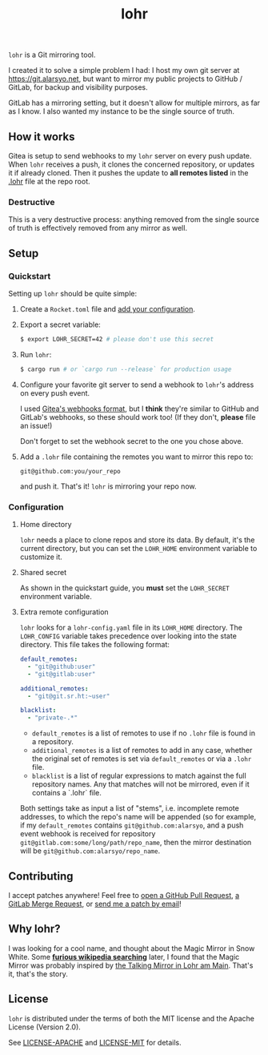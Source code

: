 #+title: lohr

=lohr= is a Git mirroring tool.

I created it to solve a simple problem I had: I host my own git server at
[[https://git.alarsyo.net]], but want to mirror my public projects to GitHub /
GitLab, for backup and visibility purposes.

GitLab has a mirroring setting, but it doesn't allow for multiple mirrors, as
far as I know. I also wanted my instance to be the single source of truth.

** How it works

Gitea is setup to send webhooks to my =lohr= server on every push update. When
=lohr= receives a push, it clones the concerned repository, or updates it if
already cloned. Then it pushes the update to *all remotes listed* in the [[file:.lohr][.lohr]]
file at the repo root.

*** Destructive

This is a very destructive process: anything removed from the single source of
truth is effectively removed from any mirror as well.

** Setup

*** Quickstart

Setting up =lohr= should be quite simple:

1. Create a =Rocket.toml= file and [[https://rocket.rs/v0.4/guide/configuration/][add your configuration]].

2. Export a secret variable:

   #+begin_src sh
   $ export LOHR_SECRET=42 # please don't use this secret
   #+end_src

3. Run =lohr=:

   #+begin_src sh
   $ cargo run # or `cargo run --release` for production usage
   #+end_src

4. Configure your favorite git server to send a webhook to =lohr='s address on
   every push event.

   I used [[https://docs.gitea.io/en-us/webhooks/][Gitea's webhooks format]], but I *think* they're similar to GitHub and
   GitLab's webhooks, so these should work too! (If they don't, *please* file an
   issue!)

   Don't forget to set the webhook secret to the one you chose above.

5. Add a =.lohr= file containing the remotes you want to mirror this repo to:

   #+begin_example
   git@github.com:you/your_repo
   #+end_example

   and push it. That's it! =lohr= is mirroring your repo now.

*** Configuration

**** Home directory

=lohr= needs a place to clone repos and store its data. By default, it's the
current directory, but you can set the =LOHR_HOME= environment variable to
customize it.

**** Shared secret

As shown in the quickstart guide, you *must* set the =LOHR_SECRET= environment
variable.

**** Extra remote configuration

=lohr= looks for a =lohr-config.yaml= file in its =LOHR_HOME= directory. The
=LOHR_CONFIG= variable takes precedence over looking into the state directory.
This file takes the following format:

#+begin_src yaml
default_remotes:
  - "git@github:user"
  - "git@gitlab:user"

additional_remotes:
  - "git@git.sr.ht:~user"

blacklist:
  - "private-.*"
#+end_src

- ~default_remotes~ is a list of remotes to use if no ~.lohr~ file is found in a
  repository.
- ~additional_remotes~ is a list of remotes to add in any case, whether the
  original set of remotes is set via ~default_remotes~ or via a =.lohr= file.
- ~blacklist~ is a list of regular expressions to match against the full
  repository names. Any that matches will not be mirrored, even if it contains a
  `.lohr` file.

Both settings take as input a list of "stems", i.e. incomplete remote addresses,
to which the repo's name will be appended (so for example, if my
~default_remotes~ contains ~git@github.com:alarsyo~, and a push event webhook
is received for repository =git@gitlab.com:some/long/path/repo_name=, then the
mirror destination will be =git@github.com:alarsyo/repo_name=.

** Contributing

I accept patches anywhere! Feel free to [[https://github.com/alarsyo/lohr/pulls][open a GitHub Pull Request]], [[https://gitlab.com/alarsyo/lohr/-/merge_requests][a GitLab
Merge Request]], or [[https://lists.sr.ht/~alarsyo/lohr-dev][send me a patch by email]]!

** Why lohr?

I was looking for a cool name, and thought about the Magic Mirror in Snow White.
Some *[[https://en.wikipedia.org/wiki/Magic_Mirror_(Snow_White)][furious wikipedia searching]]* later, I found that the Magic Mirror was
probably inspired by [[http://spessartmuseum.de/seiten/schneewittchen_engl.html][the Talking Mirror in Lohr am Main]]. That's it, that's the
story.

** License

=lohr= is distributed under the terms of both the MIT license and the Apache
License (Version 2.0).

See [[file:LICENSE-APACHE][LICENSE-APACHE]] and [[file:LICENSE-MIT][LICENSE-MIT]] for details.
